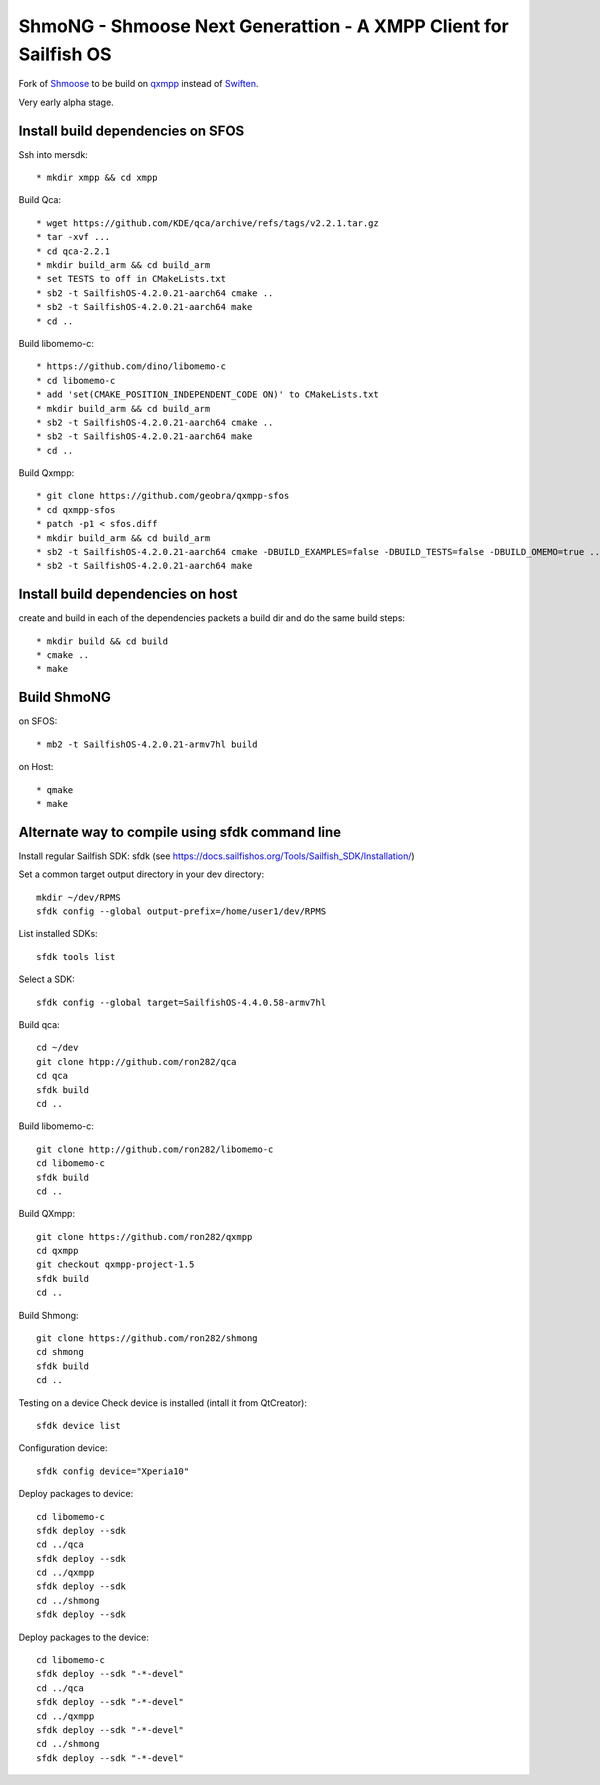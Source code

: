 ===============================================================================
ShmoNG - Shmoose Next Generattion - A XMPP Client for Sailfish OS
===============================================================================

Fork of `Shmoose <https://github.com/geobra/harbour-shmoose>`_ to be build on `qxmpp <https://github.com/qxmpp-project/qxmpp/>`_ instead of `Swiften <https://swift.im/swiften.html>`_.

Very early alpha stage.

-------------------------------------------------------------------------------
Install build dependencies on SFOS
-------------------------------------------------------------------------------

Ssh into mersdk::

* mkdir xmpp && cd xmpp

Build Qca::

* wget https://github.com/KDE/qca/archive/refs/tags/v2.2.1.tar.gz
* tar -xvf ...
* cd qca-2.2.1
* mkdir build_arm && cd build_arm
* set TESTS to off in CMakeLists.txt
* sb2 -t SailfishOS-4.2.0.21-aarch64 cmake ..
* sb2 -t SailfishOS-4.2.0.21-aarch64 make
* cd ..

Build libomemo-c::

* https://github.com/dino/libomemo-c
* cd libomemo-c
* add 'set(CMAKE_POSITION_INDEPENDENT_CODE ON)' to CMakeLists.txt
* mkdir build_arm && cd build_arm
* sb2 -t SailfishOS-4.2.0.21-aarch64 cmake ..
* sb2 -t SailfishOS-4.2.0.21-aarch64 make
* cd ..

Build Qxmpp::

* git clone https://github.com/geobra/qxmpp-sfos
* cd qxmpp-sfos
* patch -p1 < sfos.diff
* mkdir build_arm && cd build_arm
* sb2 -t SailfishOS-4.2.0.21-aarch64 cmake -DBUILD_EXAMPLES=false -DBUILD_TESTS=false -DBUILD_OMEMO=true ..
* sb2 -t SailfishOS-4.2.0.21-aarch64 make

-------------------------------------------------------------------------------
Install build dependencies on host
-------------------------------------------------------------------------------

create and build in each of the dependencies packets a build dir and do the same build steps::

* mkdir build && cd build
* cmake ..
* make


-------------------------------------------------------------------------------
Build ShmoNG
-------------------------------------------------------------------------------

on SFOS::

* mb2 -t SailfishOS-4.2.0.21-armv7hl build

on Host::

* qmake
* make


-------------------------------------------------------------------------------
Alternate way to compile using sfdk command line 
-------------------------------------------------------------------------------

Install regular Sailfish SDK: sfdk 
(see https://docs.sailfishos.org/Tools/Sailfish_SDK/Installation/)

Set a common target output directory in your dev directory::

 mkdir ~/dev/RPMS
 sfdk config --global output-prefix=/home/user1/dev/RPMS

List installed SDKs::

 sfdk tools list

Select a SDK::

 sfdk config --global target=SailfishOS-4.4.0.58-armv7hl

Build qca::

 cd ~/dev
 git clone htpp://github.com/ron282/qca
 cd qca
 sfdk build
 cd ..

Build libomemo-c::

 git clone http://github.com/ron282/libomemo-c
 cd libomemo-c
 sfdk build
 cd ..

Build QXmpp::

 git clone https://github.com/ron282/qxmpp
 cd qxmpp
 git checkout qxmpp-project-1.5
 sfdk build
 cd ..

Build Shmong::

 git clone https://github.com/ron282/shmong 
 cd shmong
 sfdk build 
 cd ..

Testing on a device
Check device is installed (intall it from QtCreator)::

 sfdk device list

Configuration device::

 sfdk config device="Xperia10"

Deploy packages to device::

 cd libomemo-c
 sfdk deploy --sdk
 cd ../qca
 sfdk deploy --sdk
 cd ../qxmpp
 sfdk deploy --sdk
 cd ../shmong
 sfdk deploy --sdk

Deploy packages to the device::

 cd libomemo-c
 sfdk deploy --sdk "-*-devel"
 cd ../qca
 sfdk deploy --sdk "-*-devel"
 cd ../qxmpp
 sfdk deploy --sdk "-*-devel"
 cd ../shmong
 sfdk deploy --sdk "-*-devel"
